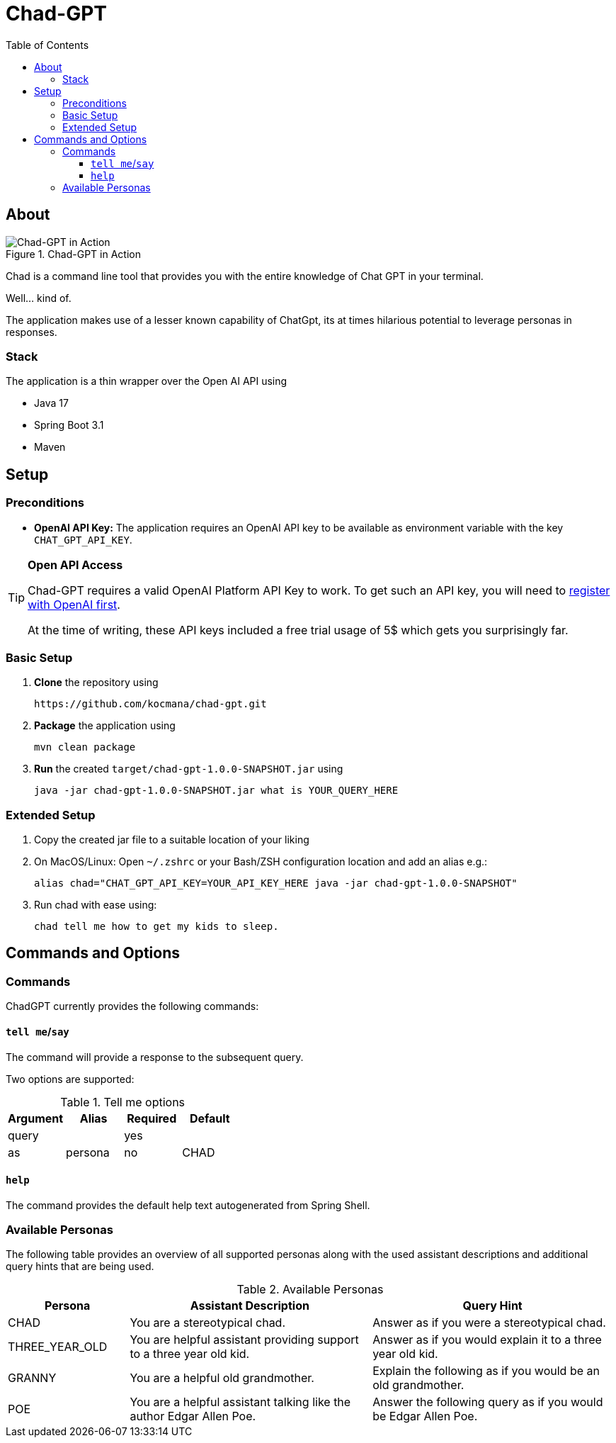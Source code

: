 :toc: macro
:toclevels: 3
:toc-title: Table of Contents

ifdef::env-github[]
:tip-caption: :bulb:
:note-caption: :point_right:
:important-caption: :loudspeaker:
:caution-caption: :rotating_light:
:warning-caption: :warning:
endif::[]

= Chad-GPT

toc::[]

== About

.Chad-GPT in Action
image::documentation/terminal.png[Chad-GPT in Action]

Chad is a command line tool that provides you with the entire knowledge of Chat GPT in your terminal.

Well... kind of.

The application makes use of a lesser known capability of ChatGpt, its at times hilarious potential to leverage personas in responses.

=== Stack
The application is a thin wrapper over the Open AI API using

* Java 17
* Spring Boot 3.1
* Maven

== Setup

=== Preconditions
* *OpenAI API Key:* The application requires an OpenAI API key to be available as environment variable with the key `CHAT_GPT_API_KEY`.

[TIP]
====
*Open API Access*

Chad-GPT requires a valid OpenAI Platform API Key to work. To get such an API key, you will need to https://auth0.openai.com/u/signup/[register with OpenAI first].

At the time of writing, these API keys included a free trial usage of 5$ which gets you surprisingly far.
====

=== Basic Setup

. *Clone* the repository using
+
[source]
----
https://github.com/kocmana/chad-gpt.git
----

. *Package* the application using
+
[source,shell]
----
mvn clean package
----

. *Run* the created `target/chad-gpt-1.0.0-SNAPSHOT.jar`  using
+
[source,shell]
----
java -jar chad-gpt-1.0.0-SNAPSHOT.jar what is YOUR_QUERY_HERE
----

=== Extended Setup

. Copy the created jar file to a suitable location of your liking
. On MacOS/Linux: Open `~/.zshrc` or your Bash/ZSH configuration location and add an alias e.g.:
+
[source,shell]
----
alias chad="CHAT_GPT_API_KEY=YOUR_API_KEY_HERE java -jar chad-gpt-1.0.0-SNAPSHOT"
----
. Run chad with ease using:
+
[source, shell]
----
chad tell me how to get my kids to sleep.
----

== Commands and Options

=== Commands

ChadGPT currently provides the following commands:

==== `tell me`/`say`
The command will provide a response to the subsequent query.

Two options are supported:

.Tell me options
|===
| Argument | Alias | Required | Default

| query
|
| yes
|

| as
| persona
| no
| CHAD

|===

==== `help`

The command provides the default help text autogenerated from Spring Shell.

=== Available Personas

The following table provides an overview of all supported personas along with the used assistant descriptions and additional query hints that are being used.

.Available Personas
[cols="1,2,2"]
|===
| Persona | Assistant Description | Query Hint

| CHAD
| You are a stereotypical chad.
| Answer as if you were a stereotypical chad.

| THREE_YEAR_OLD
| You are helpful assistant providing support to a three year old kid.
| Answer as if you would explain it to a three year old kid.

| GRANNY
| You are a helpful old grandmother.
| Explain the following as if you would be an old grandmother.

| POE
| You are a helpful assistant talking like the author Edgar Allen Poe.
| Answer the following query as if you would be Edgar Allen Poe.

|===